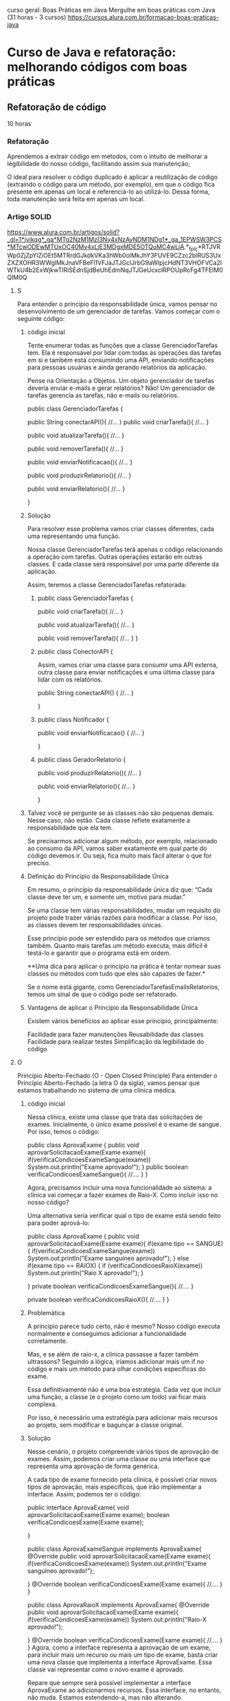 curso geral: Boas Práticas em Java
Mergulhe em boas práticas com Java (31 horas - 3 cursos)
https://cursos.alura.com.br/formacao-boas-praticas-java

* Curso de Java e refatoração: melhorando códigos com boas práticas
** Refatoração de código
10 horas
*** Refatoração
Aprendemos a extrair código em métodos, com o intuito de melhorar a legibilidade do nosso código, facilitando assim sua manutenção;

O ideal para resolver o código duplicado é aplicar a reutilização de código (extraindo o código para um método, por exemplo), em que o código fica presente em apenas um local e referenciá-lo ao utilizá-lo. Dessa forma, toda manutenção será feita em apenas um local.
*** Artigo SOLID
https://www.alura.com.br/artigos/solid?_gl=1*jvikqg*_ga*MTg2NzM1MzI3Ny4xNzAyNDM1NDg1*_ga_1EPWSW3PCS*MTcwODEwMTUxOC40My4xLjE3MDgxMDE5OTQuMC4wLjA.*_fplc*RTJVRWp0ZjZpYlZiOEt5MTRrdGJkdkVKa3hWb0olMkJhY3FUVE9CZzc2blRUS3UxZXZXOHR3WWglMkJnaVFBeFl1VFJaJTJGclJrbG9aWlpjcHdNT3VHOFVCa2lWTkU4b2ExWjkwTlRiSEdnSjdBeUhEdmNqJTJGeUcxclRPOUpRcFg4TFElM0QlM0Q
**** S
Para entender o princípio da responsabilidade única, vamos pensar no desenvolvimento de um gerenciador de tarefas. Vamos começar com o seguinte código:
***** código inicial
Tente enumerar todas as funções que a classe GerenciadorTarefas tem. Ela é responsável por lidar com todas as operações das tarefas em si e também está consumindo uma API, enviando notificações para pessoas usuárias e ainda gerando relatórios da aplicação.

Pense na Orientação a Objetos. Um objeto gerenciador de tarefas deveria enviar e-mails e gerar relatórios? Não! Um gerenciador de tarefas gerencia as tarefas, não e-mails ou relatórios.

public class GerenciadorTarefas {

    public String conectarAPI(){
        //...
    }
    public void criarTarefa(){
        //...
    }

    public void atualizarTarefa(){
        //...
    }

    public void removerTarefa(){
        //...
    }

    public void enviarNotificacao(){
        //...
    }

    public void produzirRelatorio(){
        //...
    }

    public void enviarRelatorio(){
        //...
    }

}

***** Solução
Para resolver esse problema vamos criar classes diferentes, cada uma representando uma função.

Nossa classe GerenciadorTarefas terá apenas o código relacionando a operação com tarefas. Outras operações estarão em outras classes. E cada classe será responsável por uma parte diferente da aplicação.

Assim, teremos a classe GerenciadorTarefas refatorada:

****** public class GerenciadorTarefas {

    public void criarTarefa(){
        //...
    }

    public void atualizarTarefa(){
        //...
    }

    public void removerTarefa(){
        //...
    }
}

****** public class ConectorAPI {
Assim, vamos criar uma classe para consumir uma API externa, outra classe para enviar notificações e uma última classe para lidar com os relatórios.

    public String conectarAPI() {
        //...
    }

}

****** public class Notificador {

    public void enviarNotificacao() {
        //...
    }

} 
****** public class GeradorRelatorio {
    public void produzirRelatorio(){
        //...
    }

    public void enviarRelatorio(){
        //...
    }

}
***** Talvez você se pergunte se as classes não são pequenas demais. Nesse caso, não estão. Cada classe reflete exatamente a responsabilidade que ela tem.

Se precisarmos adicionar algum método, por exemplo, relacionado ao consumo da API, vamos saber exatamente em qual parte do código devemos ir. Ou seja, fica muito mais fácil alterar o que for preciso.

***** Definição do Princípio da Responsabilidade Única
Em resumo, o princípio da responsabilidade única diz que: “Cada classe deve ter um, e somente um, motivo para mudar.”

Se uma classe tem várias responsabilidades, mudar um requisito do projeto pode trazer várias razões para modificar a classe. Por isso, as classes devem ter responsabilidades únicas.

Esse princípio pode ser estendido para os métodos que criamos também. Quanto mais tarefas um método executa, mais difícil é testá-lo e garantir que o programa está em ordem.

**Uma dica para aplicar o princípio na prática é tentar nomear suas classes ou métodos com tudo que eles são capazes de fazer.*

Se o nome está gigante, como GerenciadorTarefasEmailsRelatorios, temos um sinal de que o código pode ser refatorado.
***** Vantagens de aplicar o Princípio da Responsabilidade Única
Existem vários benefícios ao aplicar esse princípio, principalmente:

Facilidade para fazer manutenções
Reusabilidade das classes
Facilidade para realizar testes
Simplificação da legibilidade do código
**** O
Princípio Aberto-Fechado (O - Open Closed Principle)
Para entender o Princípio Aberto-Fechado (a letra O da sigla), vamos pensar que estamos trabalhando no sistema de uma clínica médica.

***** código inicial
Nessa clínica, existe uma classe que trata das solicitações de exames. Inicialmente, o único exame possível é o exame de sangue. Por isso, temos o código:

public class AprovaExame {
    public void aprovarSolicitacaoExame(Exame exame){
        if(verificaCondicoesExameSangue(exame))
            System.out.println("Exame aprovado!");
    }
    public boolean verificaCondicoesExameSangue(){
        //....
    }
}

Agora, precisamos incluir uma nova funcionalidade ao sistema: a clínica vai começar a fazer exames de Raio-X. Como incluir isso no nosso código?

Uma alternativa seria verificar qual o tipo de exame está sendo feito para poder aprová-lo:

public class AprovaExame {
    public void aprovarSolicitacaoExame(Exame exame){
        if(exame.tipo == SANGUE){
            if(verificaCondicoesExameSangue(exame))
                System.out.println("Exame sanguíneo aprovado!");
        } else if(exame.tipo == RAIOX) {
            if (verificaCondicoesRaioX(exame))
                System.out.println("Raio X aprovado!");
        }

    }
    private boolean verificaCondicoesExameSangue(){
        //....
    }

    private boolean verificaCondicoesRaioX(){
        //....
    }
}
***** Problemática
A princípio parece tudo certo, não é mesmo? Nosso código executa normalmente e conseguimos adicionar a funcionalidade corretamente.

Mas, e se além de raio-x, a clínica passasse a fazer também ultrassons? Seguindo a lógica, iríamos adicionar mais um if no código e mais um método para olhar condições específicas do exame.

Essa definitivamente não é uma boa estratégia. Cada vez que incluir uma função, a classe (e o projeto como um todo) vai ficar mais complexa.

Por isso, é necessário uma estratégia para adicionar mais recursos ao projeto, sem modificar e bagunçar a classe original.

***** Solução
Nesse cenário, o projeto compreende vários tipos de aprovação de exames. Assim, podemos criar uma classe ou uma interface que representa uma aprovação de forma genérica.

A cada tipo de exame fornecido pela clínica, é possível criar novos tipos de aprovação, mais específicos, que irão implementar a interface. Assim, podemos ter o código:

public interface AprovaExame{
    void aprovarSolicitacaoExame(Exame exame);
    boolean verificaCondicoesExame(Exame exame);

}

public class AprovaExameSangue implements AprovaExame{
    @Override
    public void aprovarSolicitacaoExame(Exame exame){
            if(verificaCondicoesExame(exame))
                System.out.println("Exame sanguíneo aprovado!");

    }
    @Override
    boolean verificaCondicoesExame(Exame exame){
        //....
    }
}

public class AprovaRaioX implements AprovaExame{
    @Override
    public void aprovarSolicitacaoExame(Exame exame){
        if(verificaCondicoesExame(exame))
            System.out.println("Raio-X aprovado!");

    }
    @Override
    boolean verificaCondicoesExame(Exame exame){
        //....
    }
}
Agora, como a interface representa a aprovação de um exame, para incluir mais um recurso ou mais um tipo de exame, basta criar uma nova classe que implementa a interface AprovaExame. Essa classe vai representar como o novo exame é aprovado.

Repare que sempre será possível implementar a interface AprovaExame ao adicionarmos recursos. Essa interface, no entanto, não muda. Estamos estendendo-a, mas não alterando.
***** Definição do Princípio Aberto-Fechado
Assim, é possível definir o Princípio Aberto-Fechado como: “entidades de software (como classes e métodos) devem estar abertas para extensão, mas fechadas para modificação”.

Ou seja, se uma classe está aberta para modificação, quanto mais recursos adicionarmos, mais complexa ela vai ficar.

O ideal é adaptar o código não para alterar a classe, mas para estendê-la. Em geral, isso é feito quando abstraímos um código para uma interface.

Aplicando o Open-Closed, é possível deixar o nosso código semelhante ao mundo real, praticando de maneira sólida a orientação a objetos.
***** Vantagens de aplicar o Princípio Aberto-Fechado
Ao aplicar esse princípio, é possível tornar o projeto muito mais flexível. Adicionar novas funcionalidades torna-se uma tarefa mais fácil.

Além disso, os códigos ficam mais simples de ler. Com isso tudo, o risco de introduzir bugs diminui de forma significativa.

Além disso, esse princípio nos faz caminhar diretamente para a aplicação de alguns padrões de projeto, como o Strategy.

Assim, alinhamos várias boas práticas de desenvolvimento. O resultado disso é um código cada vez mais limpo e organizado.
**** L
***** Cenário
Para entender o Princípio de Substituição de Liskov (a letra L da sigla), vamos pensar no seguinte cenário: o desenvolvimento de um sistema de uma faculdade.

Dentro do sistema, há uma classe-mãe Estudante, que representa um estudante de graduação, e a filha dela, EstudantePosGraduacao, tendo o seguinte código:

public class Estudante {
    String nome;

    public Estudante(String nome) {
        this.nome = nome;
    }

    public void estudar() {
        System.out.println(nome + " está estudando.");
    }
}



public class EstudanteDePosGraduacao extends Estudante {

    @Override
    public void estudar() {
        System.out.println(nome + " está estudando e pesquisando.");
    }
}

Para adicionar a funcionalidade entregarTCC() ao sistema, basta colocar esse método na classe Estudante O código fica assim:


class Estudante {
    String nome;

    public Estudante(String nome) {
        this.nome = nome;
    }

    public void estudar() {
        System.out.println(nome + " está estudando.");
    }

    public void entregarTCC(){
    //…
    }

}
***** Problemática
Você provavelmente já percebeu algo errado no código. Normalmente, estudantes de pós-graduação não entregam TCCs.

Só que a classe EstudanteDePosGraduacao é filha de Estudante, e portanto, deve apresentar todos os comportamentos dela.

Uma alternativa seria sobrescrever o método entregarTCC na classe EstudanteDePosGraduacao lançando uma exceção.

No entanto, continuaria sendo problemático: a classe EstudanteDePosGraduacao ainda não teria os comportamentos iguais aos de Estudante.

O ideal é que, nos lugares que estiver a classe Estudante, seja possível usar uma classe EstudanteDePosGraduacao, já que, pela herança, um estudante de pós-graduação é um estudante.

***** Solução
A solução para este problema é modificar a nossa modelagem. Podemos criar uma nova classe EstudanteDeGraduacao, que também herdará de Estudante. Essa classe terá o método entregarTCC:

public class EstudanteDeGraduacao {
    public void estudar() {
        System.out.println(nome + " está estudando na graduação.");
    }

    public void entregarTCC() {
    //…
    }
}

Repare que, dessa forma, nossas classes representam melhor o mundo real. Não estamos forçando uma classe a fazer algo que ela originalmente não faz.

Além disso, se precisarmos utilizar uma instância de Estudante, podemos passar, sem medo, uma instância de EstudanteDeGraduacao ou de EstudanteDePosGraduacao.

Afinal de contas, essas classes conseguem executar todas as funções de Estudante — mesmo tendo funções mais específicas.

***** Definição do Princípio da Substituição de Liskov
Quem propôs o Princípio da Substituição de Liskov, de maneira formal e matemática, foi Bárbara Loskov.

No entanto, Robert Martin deu uma definição mais simples para ele: “Classes derivadas (ou classes-filhas) devem ser capazes de substituir suas classes-base (ou classes-mães)”.

Ou seja, uma classe-filha deve ser capaz de executar tudo que sua classe-mãe faz. Esse princípio se conecta com o polimorfismo e reforça esse pilar da POO.

É importante notar também que, ao entendermos esse princípio, passamos a nos atentar mais para o código: caso um método de uma classe-filha tenha um retorno muito diferente do da classe-mãe, ou lance uma exceção, por exemplo, já dá para perceber que algo está errado.

Se no seu programa você tem uma abstração que se parece com um pato, faz o som de um pato, nada como um pato, mas precisa de baterias, sua abstração está equivocada.

Imagine que, no seu projeto, você tem uma classe Pato, e uma classe filha dela, PatoBorracha. 

Se em uma parte do código você precisar usar um objeto Pato, mas usar um PatoBorracha no seu lugar, pode ter problemas.

Isso fere o princípio de substituição de Liskov, já que não conseguimos substituir um pai por um filho completamente.
***** Vantagens de aplicar o Princípio da Substituição de Liskov
Aplicar esse princípio nos traz diversos benefícios, especialmente para ter uma modelagem mais fiel à realidade, reduzir erros inesperados no programa e simplificar a manutenção do código.
**** I
Princípio de Segregação de Interface (I - Interface Segregation Principle)
***** Cenário
Para entender o Princípio de Segregação da Interface, imagine que estamos trabalhando com um sistema de gerenciamento de funcionários de uma empresa.

Vamos criar uma interface, conforme o código abaixo:

Interface Funcionário
public interface Funcionario {

    public BigDecimal salario();
    public BigDecimal gerarComissao();

}

Repare que criamos a interface para estabelecer um “contrato” com as pessoas que são funcionárias dessa empresa. Nesse contexto, o código a seguir descreve duas classes que fazem referências a duas profissões nessa empresa: Vendedor e Recepcionista.

Ambas usam a interface Funcionario e, portanto, devem implementar os métodos salario() e gerarComissao().
****** Classe Vendedor
import java.math.BigDecimal;

public class Vendedor implements Funcionario {

    @Override
    public BigDecimal salario() {
    }

    @Override
    public BigDecimal gerarComissao() {
    }

}
****** Classe Recepcionista
import java.math.BigDecimal;

public class Recepcionista implements Funcionario{

    @Override
    public BigDecimal salario() {
    }

    @Override
    public BigDecimal gerarComissao() {
    }

}
***** Problemática
Analisando o código acima, faz sentido uma pessoa que possui o cargo de vendedora ou recepcionista ter salário? Sim! Afinal, todos nós temos boletos para pagar.

Seguindo esta mesma linha, faz sentido uma pessoa com cargo de vendedor ou recepcionista ter comissão? Não!.

Para uma pessoa que tem o cargo de vendedora, faz sentido. Mas para a pessoa que tem o cargo de recepcionista, não faz sentido.

Ou seja, a classe Recepcionista foi forçada a implementar um método que não faz sentido para ela. Embora ela seja funcionária dessa empresa, esse cargo não recebe comissão.

Portanto, podemos perceber que este problema foi gerado por temos uma interface genérica.

***** Solução
Para resolver isso, é possível criar Interfaces específicas. Ao invés de ter uma única interface Funcionário, podemos ter duas: Funcionario e Comissionavel.

****** Interface Funcionário
import java.math.BigDecimal;

public interface Funcionario {
    public BigDecimal salario();
}
Repare que mantemos a interface Funcionario, mas retiramos o método gerarComissao() a qual é específico de algumas pessoas, para adicioná-lo em uma nova interface FuncionarioComissionavel:

****** Interface Comissionável
import java.math.BigDecimal;

public interface Comissionavel{
    public BigDecimal gerarComissao();
}
Agora, a pessoa que possui o direito de ter comissão irá implementar a interface Comissionavel, um exemplo disso é a classe Vendedor:

****** Vendedor
import java.math.BigDecimal;

public class Vendedor implements Funcionario, Comissionavel{

    @Override
    public BigDecimal salario() {
    }

    @Override
    public BigDecimal gerarComissao() {
    }

}

****** Recepcionista
Agora, a classe Recepcionista pode implementar a interface Funcionario sem ter a obrigação de criar o método gerarComissao():

import java.math.BigDecimal;

public class Recepcionista implements Funcionario{
    @Override
    public BigDecimal salario() {
    }
}
***** Definição do Princípio da Segregação da Interface
Conforme analisamos o código acima, podemos perceber que:

**Devemos criar interfaces específicas ao invés de termos uma única interface genérica.*

**E é justamente isto que Princípio da Segregação da Interface diz: “Uma classe não deve ser forçada a implementar interfaces e métodos que não serão utilizados”.*

É possível que você já tenha comprado um adaptador com várias entradas (ou uma fonte de alimentação com várias saídas). Na maioria das vezes, as pessoas não sabem a utilidade de todas as conexões.

Imagem de um dispositivo eletrônico multifuncional em cor preta, destacando suas seis conexões, incluindo portas USB e tipo C.
Seguindo essa analogia, se não precisamos de um conector ou de uma entrada específica, não faz sentido incluí-los — assim como comprar um conector sob medida para um aparelho específico.

Ou seja, uma classe também não deve ser obrigada a implementar métodos que não serão utilizados.
***** Vantagens de aplicar o Princípio da Segregação da Interface
Seguir o Princípio da Segregação da Interface ajuda a promover a coesão e a flexibilidade em nossos sistemas, tornando-os fáceis de manter e estender.
**** D
Princípio da Inversão de Dependência (D - Dependency Inversion Principle)
Para compreender o Princípio da Inversão de Dependência (letra D da sigla) imagine que estamos trabalhando em uma startup de e-commerce e precisamos desenvolver o sistema de gerenciamento de pedidos.

Sem conhecer o Princípio da Inversão de Dependência, é bem provável que vamos desenvolver uma classe PedidoService semelhante ao código abaixo:

Classe PedidoService
public class PedidoService {
    private PedidoRepository repository;

    public PedidoService() {
        this.repository = new PedidoRepository();
    }

    public void processarPedido(Pedido pedido) {
        // Lógica de processamento do pedido
        repository.salvarPedido(pedido);
    }
}
***** Problemática
Aparentemente, o código parece estar certo. No entanto, se um dia precisar alterar o armazenamento deste pedido para um outro lugar (por exemplo, uma API externa), vai precisar de mais de uma classe para resolver o problema.

Afinal, a classe PedidoService está diretamente acoplada à implementação concreta da classe PedidoRepository.

***** Solução
Para resolver este problema, podemos criar uma interface para a classe de acesso ao banco de dados e injetá-la na classe `PedidoService´.

Dessa forma, nós estamos dependendo de abstrações e não de implementações concretas.

****** Interface PedidoRepository
public interface PedidoRepository {
    void salvarPedido(Pedido pedido);
}

****** Classe PedidoService
public class PedidoService {
    private PedidoRepository repository;

    public PedidoService(PedidoRepository repository) {
        this.repository = repository;
    }

    public void processarPedido(Pedido pedido) {
        // Lógica de processamento do pedido
        repository.salvarPedido(pedido);
    }
}
Deste modo, conseguimos fazer com que a classe de alto nível (PedidoService) seja independente dos detalhes de implementação da classe de baixo nível (PedidoRepository).

***** Definição do Princípio da Inversão de Dependência
O Princípio da Inversão de Dependência diz: “dependa de abstrações e não de implementações concretas”.

Assim, é recomendado que os módulos de alto nível não dependam diretamente dos detalhes de implementação de módulos de baixo nível.

Em vez disso, eles devem depender de abstrações ou interfaces que definem contratos de funcionamento. Isso promove maior flexibilidade e facilita a manutenção do sistema.

Por exemplo, a funcionalidade de um equipamento eletrônico qualquer é garantida pela conexão adequada entre o plug e a tomada, não é mesmo?

(Imagem)
Representação visual de uma pessoa conectando um equipamento à tomada. O ambiente é composto por uma parede branca com um interruptor visível, destacando a ação prática de plugar o dispositivo.
Nessa analogia, os módulos de alto nível representam o plug, enquanto os módulos de baixo nível correspondem à tomada.

Da mesma forma que um plug se conecta à tomada independentemente de seus detalhes internos, os módulos de alto nível devem se vincular a abstrações ou interfaces, estabelecendo contratos de funcionamento.

Essa abordagem assemelha-se a usar um plug padronizado, garantindo uma conexão flexível e fácil manutenção.
***** Vantagens de aplicar o Princípio da Inversão de Dependência
A adesão ao Princípio de Inversão de Dependência promove a flexibilidade e a extensibilidade dos nossos sistemas.

Isso faz com que seja mais fácil fazer testes de unidade e construir códigos mais robustos e duradouros.
*** Artigo Clean Code
(Mais da metade do artigo pra frente)
https://www.alura.com.br/artigos/solid?_gl=1*jvikqg*_ga*MTg2NzM1MzI3Ny4xNzAyNDM1NDg1*_ga_1EPWSW3PCS*MTcwODEwMTUxOC40My4xLjE3MDgxMDE5OTQuMC4wLjA.*_fplc*RTJVRWp0ZjZpYlZiOEt5MTRrdGJkdkVKa3hWb0olMkJhY3FUVE9CZzc2blRUS3UxZXZXOHR3WWglMkJnaVFBeFl1VFJaJTJGclJrbG9aWlpjcHdNT3VHOFVCa2lWTkU4b2ExWjkwTlRiSEdnSjdBeUhEdmNqJTJGeUcxclRPOUpRcFg4TFElM0QlM0Q

No universo da programação, frequentemente nos deparamos com o termo: Clean Code ou Código Limpo.

Mas o que exatamente é um “código limpo”? Quais características são necessárias para obtê-lo?

Escrever um código limpo significa escrever códigos de um jeito que conseguimos entendê-lo sem complicação.

Isso não apenas simplifica a manipulação do código, mas também facilita a colaboração entre o time. No fim das contas, todo desenvolvimento e manutenção do sistema também se torna mais fácil.

De acordo com "Uncle Bob", em seu livro “Código Limpo: Habilidades Práticas do Software Ágil”, existem algumas boas práticas fundamentais para alcançar a clareza do código.

Vamos conhecê-las, a seguir:

**** Utilizar os princípios SOLID
O Clean Code e os princípios SOLID compartilham o objetivo de melhorar a qualidade do software, tornando-o legível, organizado, extensível e fácil de manter.
**** Possuir nomes significativos
Nomes descritivos ajudam a entender a finalidade de uma parte do código sem a necessidade de comentários explicativos.

Para ilustrar, considere o código a seguir:

#+BEGIN_SRC java
public static double conv(double tC) {
    double tF = (tC * 9 / 5) + 32;
    return tF;
}
#+END_SRC

Temos que nos esforçar para entender o que o código acima faz. Podemos melhorar o entendimento apenas adicionando nomes significativos para as variáveis e para o método:

#+BEGIN_SRC java
public static double converterCelsiusParaFahrenheit(double temperaturaCelsius) {
    double temperaturaFahrenheit = (temperaturaCelsius * 9 / 5) + 32;
    return temperaturaFahrenheit;
}
#+END_SRC

Agora, fica claro qual é o propósito do código, sem a necessidade de se lembrar de fórmulas ou realizar pesquisas adicionais. Isso economiza tempo e evita confusões desnecessárias.

**** Priorizar o uso de funções pequenas
Escrever métodos ou funções pequenas e focadas em uma única tarefa é fundamental para manter o código claro e seguir o princípio da responsabilidade única (SRP).

Para ilustrar, considere o código a seguir:

#+BEGIN_SRC java
public class Main {

    public static void main(String[] args) {
        int[] numeros = {1, 2, 3, 4, 5};

        int soma = 0;
        for (int numero : numeros) {
            soma += numero;
        }

        double media = (double) soma / numeros.length;

        if (media > 3) {
            System.out.println("A média é maior que 3");
        } else {
            System.out.println("A média é menor ou igual a 3");
        }
    }
}
#+END_SRC

Apesar do uso de nomes descritivos, a legibilidade poderia ser melhorada dividindo as tarefas em funções distintas, cada uma com sua descrição. Por exemplo:

#+BEGIN_SRC java
public class Main {

    public static void main(String[] args) {
        int[] numeros = {1, 2, 3, 4, 5};

        int soma = calcularSoma(numeros);
        double media = calcularMedia(numeros);
        verificarEMostrarResultado(media);
    }

    public static int calcularSoma(int[] numeros) {
        int soma = 0;
        for (int numero : numeros) {
            soma += numero;
        }
        return soma;
    }

    public static double calcularMedia(int[] numeros) {
        return (double) calcularSoma(numeros) / numeros.length;
    }

    public static void verificarEMostrarResultado(double media) {
        if (media > 3) {
            System.out.println("A média é maior que 3");
        } else {
            System.out.println("A média é menor ou igual a 3");
        }
    }
}
#+END_SRC

Embora o código tenha ficado maior, ganhamos em legibilidade e segmentação. Qualquer pessoa que precise alterar a maneira como a média é exibida à pessoa usuária, só precisa modificar o método verificarEMostrarResultado.

Isso demonstra como funções pequenas podem facilitar a manutenção e a compreensão do código.
**** Evitar comentários desnecessários
O código deve ser autoexplicativo, com nomes significativos e estrutura lógica clara. Comentários excessivos podem tornar o código poluído e difícil de manter.

Para ilustrar, considere o código a seguir:

#+BEGIN_SRC java
public class R {
    private double w;
    private double h;


    // Método para calcular a área
    public double calc() {
        return w * h;
    }
}
#+END_SRC

Os nomes curtos para as variáveis dificultam o entendimento, fazendo necessário o uso de comentários no nosso código, deixando o nosso código sujo. Então, podemos resolver isso adicionando nomes descritivos e removendo os comentários:

#+BEGIN_SRC java
public class Retangulo {
    private double largura;
    private double altura;

    public Retangulo(double largura, double altura) {
        this.largura = largura;
        this.altura = altura;
    }

    public double calcularArea() {
        return largura * altura;
    }
}
#+END_SRC

Pronto, perceba como facilitou o entendimento. Qualquer pessoa desenvolvedora que ler este código consegue assimilar o que cada parte faz.
**** Evitar complexidade
A complexidade desnecessária pode aumentar a chance de erros e tornar o código difícil de manter. Um exemplo de código complexo para fazer algo simples, como somar dois números, seria:

#+BEGIN_SRC java
public void soma() {
        Scanner scanner = new Scanner(System.in);

        System.out.print("Digite o primeiro número: ");
        String num1String = scanner.nextLine();

        System.out.print("Digite o segundo número: ");
        String num2String = scanner.nextLine();

        boolean validInput = false;
        double num1 = 0;
        double num2 = 0;

        while (!validInput) {
            num1 = Double.parseDouble(num1String);
            num2 = Double.parseDouble(num2String);
            validInput = true;
        }

        double soma = num1 + num2;

        System.out.println("A soma dos números é: " + soma);

        scanner.close();
    }
#+END_SRC

Repare que é feita uma verificação da entrada, para só depois convertê-la em double.

Poderíamos simplesmente considerar que é esperado que o usuário digite um double e fazer o tratamento de exceções relacionado a isso:

#+BEGIN_SRC java
import java.util.InputMismatchException;
import java.util.Scanner;

public class SimpleSumWithErrorHandling {
    public static void main(String[] args) {
        Scanner scanner = new Scanner(System.in);

        try {
            System.out.print("Digite o primeiro número: ");
            double num1 = scanner.nextDouble();

            System.out.print("Digite o segundo número: ");
            double num2 = scanner.nextDouble();

            double soma = num1 + num2;

            System.out.println("A soma dos números é: " + soma);
        } catch (InputMismatchException e) {
            System.out.println("Erro: Por favor, digite números válidos.");
        } finally {
            scanner.close();
        }
    }
}
#+END_SRC

Executamos a lógica desejada de forma rápida e fácil de compreender. Imagine que precisamos somar agora 3 variáveis, ao invés de duas.

É mais fácil modificar o segundo código do que o primeiro. O segundo código é um exemplo de código limpo.

**** Fazer o mínimo de argumentos
Funções e métodos devem ter o mínimo possível de argumentos. Isso melhora a legibilidade e a facilidade de uso.

No exemplo a seguir, note como cadastrar uma pessoa colaboradora é complexo ao passar muitos parâmetros:

#+BEGIN_SRC java
public static void cadastrarFuncionario(String nome, int idade, String cargo, double salario, String endereco, String cidade, String cep, String telefone, String email) {
        // Lógica de cadastro do funcionário aqui...

    }
#+END_SRC

Ao chamar esse método, é difícil entender qual parâmetro utilizar em que lugar, podendo confundi-los, por exemplo.

Uma boa alternativa seria criar uma classe para representar o funcionário, outra para o endereço, e mais uma para o contato. Assim, faremos a divisão:

#+BEGIN_SRC java
public static void cadastrarFuncionario(Funcionario funcionario, Endereco endereco, Contato contato){
}
#+END_SRC

Dessa forma, conseguimos agrupar as informações para que seja possível usar menos argumentos. Essa é uma boa prática
**** Evitar código com repetição
A repetição torna o código difícil de manter, pois quando há mudanças necessárias elas precisam ser aplicadas em múltiplos lugares.

Então, extraia código repetido em funções ou métodos para promover a reutilização e a manutenção eficiente.

Um exemplo disso:

#+BEGIN_SRC java
public static void main(String[] args) {
        int numero1 = 5;
        int numero2 = 7;

        // Cálculo do fatorial para o primeiro número
        int resultado1 = 1;
        for (int i = 1; i <= numero1; i++) {
            resultado1 *= i;
        }
        System.out.println("Fatorial de " + numero1 + ": " + resultado1);

        // Cálculo do fatorial para o segundo número
        int resultado2 = 1;
        for (int i = 1; i <= numero2; i++) {
            resultado2 *= i;
        }
        System.out.println("Fatorial de " + numero2 + ": " + resultado2);
    }
#+END_SRC

Como calculamos o fatorial mais de uma vez, extraímos o código para uma função, evitando repetições de cálculo no código:

#+BEGIN_SRC java
public static void main(String[] args) {
        int numero1 = 5;
        int numero2 = 7;

        // Cálculo e impressão do fatorial para o primeiro número
        calcularEImprimirFatorial(numero1);

        // Cálculo e impressão do fatorial para o segundo número
        calcularEImprimirFatorial(numero2);
    }

    // Função para calcular e imprimir o fatorial de um número
    public static void calcularEImprimirFatorial(int numero) {
        int resultado = 1;
        for (int i = 1; i <= numero; i++) {
            resultado *= i;
        }
        System.out.println("Fatorial de " + numero + ": " + resultado);
    }
#+END_SRC
Dessa forma, se precisarmos calcular novamente o fatorial de outro número, não precisaremos repetir código. Basta chamar a função de calcular fatorial novamente. Isso facilita o desenvolvimento.
**** Vantagens de deixar o código limpo
Ao implementar cada um desses princípios e práticas, você não apenas irá melhorar a qualidade do seu código, mas também facilitará a compreensão, a manutenção e a colaboração no desenvolvimento de software. Tudo isso que discutimos aqui resume uma frase dita por Martin Fowler:

“Qualquer tolo pode escrever código que um computador pode entender. Bons programadores escrevem código que humanos podem entender”.

A programação não se trata apenas de fazer a máquina funcionar, mas também de criar soluções que sejam compreensíveis e colaborativas.
*** SOLID (continuar aqui - texto depois do último video) reler texto (Refatoração) acima e acertar pontos
**** S do acrônimo SOLID significa Single Responsability Principle
Em português, princípio da responsabilidade única, ou seja, uma classe deve ter um, e somente um, motivo para mudar;

Separamos nosso código em classes para que ficassem coesas e com apenas uma responsabilidade;

Criamos classes de configurações para reaproveitá-las nas classes de serviço, evitando assim código duplicado.
*** Jackson precisa de um construtor padrão
A biblioteca Jackson auxilia na serialização e deserialização de objetos fornecendo recursos para transformar um objeto Json em um objeto Java e vice-versa.

Ao ser adicionado num objeto da classe domain um construtor com argumentos, o construtor padrão passa a não existir mais - sendo preciso adicioná-lo - ou seja: não tendo um construtor padrão, mas sim apenas algum(ns) construtor(es) que recebem argumentos, é preciso adicionar o construtor padrão também para que o Jackson saiba deserializar o objeto. (AP: Caso não seja fornecido nenhum construtor para a entidade da domain, o Jackson subtentende que o construtor padrão (mesmo que não declarado). Declarando algum construtor, o construtor padrão desaparece e o Jackson passa a requere-lo como acréscimo também).
*** Aplicação do Design Pattern Command (ver antes: 3149-boas-praticas-java-aula_4  -     ver depois: 3149-boas-praticas-java-aula_5)
**** antes
***** main
    public static void main(String[] args) {
        ClientHttpConfiguration client = new ClientHttpConfiguration();
        AbrigoService abrigoService = new AbrigoService(client);
        PetService petService = new PetService(client);
        System.out.println("##### BOAS VINDAS AO SISTEMA ADOPET CONSOLE #####");
        try {
            int opcaoEscolhida = 0;
            while (opcaoEscolhida != 5) {
                System.out.println("\nDIGITE O NÚMERO DA OPERAÇÃO DESEJADA:");
                System.out.println("1 -> Listar abrigos cadastrados");
                System.out.println("2 -> Cadastrar novo abrigo");
                System.out.println("3 -> Listar pets do abrigo");
                System.out.println("4 -> Importar pets do abrigo");
                System.out.println("5 -> Sair");

                String textoDigitado = new Scanner(System.in).nextLine();
                opcaoEscolhida = Integer.parseInt(textoDigitado);

                if (opcaoEscolhida == 1) {
                    abrigoService.listarAbrigo();
                } else if (opcaoEscolhida == 2) {
                    abrigoService.cadastrarAbrigo();
                } else if (opcaoEscolhida == 3) {
                    petService.listarPetsDoAbrigo();
                } else if (opcaoEscolhida == 4) {
                    petService.importarPetsDoAbrigo();
                } else if (opcaoEscolhida == 5) {
                    break;
                } else {
                    System.out.println("NÚMERO INVÁLIDO!");
                    opcaoEscolhida = 0;
                }
           }
**** depois
***** main
    public static void main(String[] args) {
        CommandExecutor executor = new CommandExecutor();
        System.out.println("##### BOAS VINDAS AO SISTEMA ADOPET CONSOLE #####");
        try {
            int opcaoEscolhida = 0;
            while (opcaoEscolhida != 5) {
                exibirMenu();

                String textoDigitado = new Scanner(System.in).nextLine();
                opcaoEscolhida = Integer.parseInt(textoDigitado);

                switch (opcaoEscolhida) {
                    case 1 -> executor.executeCommand(new ListarAbrigoCommand());
                    case 2 -> executor.executeCommand(new CadastrarAbrigoCommand());
                    case 3 -> executor.executeCommand(new ListarPetsDoAbrigoCommand());
                    case 4 -> executor.executeCommand(new ImportarPetsDoAbrigoCommand());
                    case 5 -> System.exit(0);
                    default -> opcaoEscolhida = 0;
                }
            }
***** Command
package br.com.alura;

public interface Command {

    void execute();
}
***** CommandExecutor
package br.com.alura;

public class CommandExecutor {

    public void executeCommand(Command command) {
        command.execute();
    }
} 	
***** CadastrarAbrigoCommand
package br.com.alura;

import br.com.alura.client.ClientHttpConfiguration;
import br.com.alura.service.AbrigoService;

import java.io.IOException;

public class CadastrarAbrigoCommand implements Command {

    @Override
    public void execute() {
        try {
            ClientHttpConfiguration client = new ClientHttpConfiguration();
            AbrigoService abrigoService = new AbrigoService(client);

            abrigoService.cadastrarAbrigo();
        } catch (IOException | InterruptedException e) {
            System.out.println(e.getMessage());
        }
    }
}
***** ImportarPetsAbrigoCommand
package br.com.alura;

import br.com.alura.client.ClientHttpConfiguration;
import br.com.alura.service.PetService;

import java.io.IOException;

public class ImportarPetsDoAbrigoCommand implements Command {

    @Override
    public void execute() {
        try {
            ClientHttpConfiguration client = new ClientHttpConfiguration();
            PetService petService = new PetService(client);

            petService.importarPetsDoAbrigo();
        } catch (IOException | InterruptedException e) {
            System.out.println(e.getMessage());
        }
    }
}
** Melhorando código de uma API com refatoração, SOLID e Design Patterns
SOLID: é um acrônimo que representa cinco princípios de design de software orientado a objetos que visam criar sistemas mais flexíveis, extensíveis e fáceis de manter. Cada letra corresponde a um princípio específico:

S (Single Responsibility Principle - Princípio da Responsabilidade Única): Cada classe deve ter uma única razão para mudar, ou seja, deve ter uma única responsabilidade.
O (Open/Closed Principle - Princípio Aberto/Fechado): As entidades de software (classes, módulos, etc.) devem ser abertas para extensão, mas fechadas para modificação. Isso promove a adição de novas funcionalidades sem alterar o código existente.
L (Liskov Substitution Principle - Princípio da Substituição de Liskov): As instâncias de uma classe derivada devem ser substituíveis pelas instâncias da classe base sem afetar a integridade do sistema.
I (Interface Segregation Principle - Princípio da Segregação de Interfaces): Clientes não devem ser forçados a depender de interfaces que eles não usam. Em outras palavras, as interfaces devem ser específicas para as necessidades dos clientes.
D (Dependency Inversion Principle - Princípio da Inversão de Dependência): Módulos de alto nível não devem depender de módulos de baixo nível. Ambos devem depender de abstrações. Além disso, abstrações não devem depender de detalhes, mas detalhes devem depender de abstrações.
Resumindo, SOLID promove a modularidade e facilita a manutenção do código. Ajuda a evitar acoplamento excessivo e torna os sistemas mais flexíveis para mudanças.

Design Patterns: são soluções reutilizáveis para problemas comuns de design de software. São abordagens e estruturas que foram testadas e documentadas para resolver desafios específicos de programação. Esses padrões ajudam a melhorar a organização do código, a modularidade e a manutenibilidade do sistema.
** Testes automatizados
*** Pegando stream de saída do System.out.println
Durante os vídeos, vimos como criar testes de unidade usando jUnit e mockito. Com os recursos dessas bibliotecas, conseguimos criar os testes deveVerificarQuandoHaAbrigo e deveVerificarQuandoNaoHaAbrigo. Uma característica desses testes, é que fomos capazes de validar se a String retornada pelo System.out.println da classe era correta. Aprendemos a pegar essas Strings nos testes, através de um objeto do tipo ByteArrayOutputStream. 
**** código 

public class AbrigoServiceTest {

    private ClientHttpConfiguration client = mock(ClientHttpConfiguration.class);
    private AbrigoService abrigoService = new AbrigoService(client);
    private HttpResponse<String> response = mock(HttpResponse.class);
    private Abrigo abrigo = new Abrigo("Teste", "61981880392", "abrigo_alura@gmail.com");

    @Test
    public void deveVerificarQuandoHaAbrigo() throws IOException, InterruptedException {
        abrigo.setId(0L);
        String expectedAbrigosCadastrados = "Abrigos cadastrados:";
        String expectedIdENome = "0 - Teste";

        ByteArrayOutputStream baos = new ByteArrayOutputStream();
        PrintStream printStream = new PrintStream(baos);
        System.setOut(printStream);

        when(response.body()).thenReturn("[{"+abrigo.toString()+"}]");
        when(client.dispararRequisicaoGet(anyString())).thenReturn(response);

        abrigoService.listarAbrigo();

        String[] lines = baos.toString().split(System.lineSeparator());
        String actualAbrigosCadastrados = lines[0];
        String actualIdENome = lines[1];

        Assertions.assertEquals(expectedAbrigosCadastrados, actualAbrigosCadastrados);
        Assertions.assertEquals(expectedIdENome, actualIdENome);
    }

    @Test
    public void deveVerificarQuandoNaoHaAbrigo() throws IOException, InterruptedException {
        abrigo.setId(0L);
        String expected = "Não há abrigos cadastrados";

        ByteArrayOutputStream baos = new ByteArrayOutputStream();
        PrintStream printStream = new PrintStream(baos);
        System.setOut(printStream);

        when(response.body()).thenReturn("[]");
        when(client.dispararRequisicaoGet(anyString())).thenReturn(response);

        abrigoService.listarAbrigo();

        String[] lines = baos.toString().split(System.lineSeparator());
        String actual = lines[0];

        Assertions.assertEquals(expected, actual);
    }
}

*** Pegando entrada de stream do input do usuário
Se olharmos como para outros métodos, como o importarPetsDoAbrigo da classe PetService, que tem uma entrada de dados, com o Scanner, como faríamos para para passar essas Strings através do nosso teste? Veja a solução na Opinião do Instrutor
**** código
Para criar este tipo de teste, precisamos usar um objeto do tipo ByteArrayInputStream, ficando com um código semelhante a esse.

@Test
    public void deveVerificarSeDispararRequisicaoPostSeraChamado() throws IOException, InterruptedException {
        String userInput = String.format("Teste%spets.csv",
                System.lineSeparator());
        ByteArrayInputStream bais = new ByteArrayInputStream(userInput.getBytes());
        System.setIn(bais);

        when(client.dispararRequisicaoPost(anyString(), any())).thenReturn(response);

        petService.importarPetsDoAbrigo();
        verify(client.dispararRequisicaoPost(anyString(), anyString()), atLeast(1));
    }
**** explicação
Como podemos ver, foi simulado as Strings que serão passadas para o Scanner, as separando em Teste, que será a primeira entrada e pets.csv, que será a segunda entrada. Após isso, adicionamos o objeto como byte em um ByteArrayInputStream e fazemos o System.setIn. A partir deste momento, podemos criar a lógica do que queremos validar do método, pois quando executarmos o teste, as informações de entrada que simulamos, serão enviadas e o teste funcionará. Para testar, você pode tentar executar o teste sem as 3 primeiras linhas e observar o resultado.

** Padrões de projeto (continuar aqui)
*** Diferenças entre Command e Strategy
Durante a refatoração do nosso código, utilizamos o padrão de projeto Command. Este padrão é comumente confundido com outro padrão de projeto: o Strategy. Apesar de ambos serem padrões comportamentais, eles possuem diferenças e servem para casos diferentes. Que tal conhecer as diferenças e prós e contras de cada um?

Tanto o padrão de projeto Command quanto o Strategy são padrões comportamentais, isso significa que eles se concentram na forma como as classes interagem e delegam responsabilidades. No entanto, eles têm propósitos diferentes e são usados em contextos diferentes.

Padrão Command
O padrão Command é usado para encapsular uma solicitação como um objeto, permitindo parametrizar clientes com diferentes solicitações, enfileirar solicitações, registrar o log de solicitações e até mesmo desfazer as operações. Ele separa o remetente (quem faz a solicitação) do receptor (quem executa a ação), permitindo flexibilidade em adicionar novos comandos e mantendo o acoplamento baixo.

Exemplo em Java:
Um sistema de controle remoto possui botões que podem executar diferentes ações, como ligar a TV, ligar o som, aumentar o volume etc. Cada botão é um comando encapsulado.

interface Command {
    void execute();
}

class TVOnCommand implements Command {
    private TV tv;

    public TVOnCommand(TV tv) {
        this.tv = tv;
    }

    public void execute() {
        tv.turnOn();
    }
}




Padrão Strategy:
O padrão Strategy é usado para definir uma família de algoritmos, encapsulá-los e torná-los intercambiáveis. Isso permite que os algoritmos variem independentemente dos clientes que os usam. Ele é particularmente útil quando você tem várias estratégias ou formas de realizar uma tarefa e deseja escolher dinamicamente a estratégia correta.

Exemplo em Java:
Um sistema de pagamentos aceita diferentes formas de pagamento, como cartão de crédito, PayPal, transferência bancária etc. Cada forma de pagamento é uma estratégia encapsulada.

interface PaymentStrategy {
    void pay(int amount);
}

class CreditCardPayment implements PaymentStrategy {
    private String cardNumber;

    public CreditCardPayment(String cardNumber) {
        this.cardNumber = cardNumber;
    }

    public void pay(int amount) {
        // Process credit card payment
    }
}

Propósitos
O Command é usado para encapsular solicitações como objetos, permitindo controle e gerenciamento de ações.
O Strategy é usado para definir algoritmos intercambiáveis, permitindo escolher a estratégia certa em tempo de execução.
Usos
Command é frequentemente usado para históricos, filas de comandos e operações desfazer/refazer.

Strategy é usado para escolher entre diferentes algoritmos ou estratégias de execução.

Flexibilidade
Command tem flexibilidade na execução de ações e histórico de comandos.

Strategy tem flexibilidade na escolha de algoritmos.

Ambos os padrões podem ser úteis em diferentes situações e contextos. A escolha entre eles depende da natureza do problema que você está resolvendo e das necessidades do seu design.
* NOTAS refinadas

SRP: *Uma dica para aplicar o princípio (SRP) na prática é tentar nomear suas classes ou métodos com tudo que eles são capazes de fazer.*
